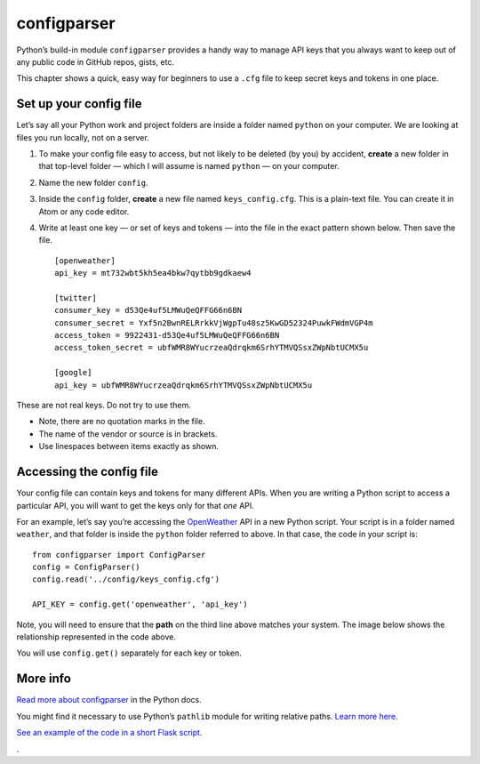 configparser
============

Python’s build-in module ``configparser`` provides a handy way to manage API keys that you always want to keep out of any public code in GitHub repos, gists, etc.

This chapter shows a quick, easy way for beginners to use a ``.cfg`` file to keep secret keys and tokens in one place.


Set up your config file
-----------------------

Let’s say all your Python work and project folders are inside a folder named ``python`` on your computer. We are looking at files you run locally, not on a server.

1. To make your config file easy to access, but not likely to be deleted (by you) by accident, **create** a new folder in that top-level folder — which I will assume is named ``python`` — on your computer.

2. Name the new folder ``config``.

3. Inside the ``config`` folder, **create** a new file named ``keys_config.cfg``. This is a plain-text file. You can create it in Atom or any code editor.

4. Write at least one key — or set of keys and tokens — into the file in the exact pattern shown below. Then save the file. ::

    [openweather]
    api_key = mt732wbt5kh5ea4bkw7qytbb9gdkaew4

    [twitter]
    consumer_key = d53Qe4uf5LMWuQeQFFG66n6BN
    consumer_secret = Yxf5n2BwnRELRrkkVjWgpTu48sz5KwGD52324PuwkFWdmVGP4m
    access_token = 9922431-d53Qe4uf5LMWuQeQFFG66n6BN
    access_token_secret = ubfWMR8WYucrzeaQdrqkm6SrhYTMVQSsxZWpNbtUCMX5u

    [google]
    api_key = ubfWMR8WYucrzeaQdrqkm6SrhYTMVQSsxZWpNbtUCMX5u


These are not real keys. Do not try to use them.

* Note, there are no quotation marks in the file.
* The name of the vendor or source is in brackets.
* Use linespaces between items exactly as shown.


Accessing the config file
-------------------------

Your config file can contain keys and tokens for many different APIs. When you are writing a Python script to access a particular API, you will want to get the keys only for that *one* API.

For an example, let’s say you’re accessing the `OpenWeather <https://openweathermap.org/>`_ API in a new Python script. Your script is in a folder named ``weather``, and that folder is inside the ``python`` folder referred to above. In that case, the code in your script is: ::

    from configparser import ConfigParser
    config = ConfigParser()
    config.read('../config/keys_config.cfg')

    API_KEY = config.get('openweather', 'api_key')

Note, you will need to ensure that the **path** on the third line above matches your system. The image below shows the relationship represented in the code above.

You will use ``config.get()`` separately for each key or token.

.. figure:: _static/images/config_file.png
   :scale: 50 %
   :alt: Example of local file structure screenshot


More info
---------

`Read more about configparser <https://docs.python.org/3/library/configparser.html>`_ in the Python docs.

You might find it necessary to use Python’s ``pathlib`` module for writing relative paths. `Learn more here. <https://realpython.com/python-pathlib/>`_

`See an example of the code in a short Flask script. <https://github.com/macloo/python-adv-web-apps/blob/master/python_code_examples/flask/weather2.py>`_

.
